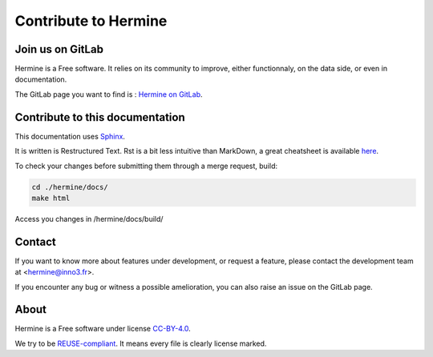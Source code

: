 .. SPDX-FileCopyrightText: 2022 Martin Delabre <gitlab.com/delabre.martin>
..
.. SPDX-License-Identifier: CC-BY-4.0

Contribute to Hermine
======================

Join us on GitLab
---------------------------------

Hermine is a Free software. It relies on its community to improve, either functionnaly, on the data side, or even in documentation.

The GitLab page you want to find is : `Hermine on GitLab <https://gitlab.com/hermine-project/hermine>`_.


Contribute to this documentation
---------------------------------

This documentation uses `Sphinx <https://www.sphinx-doc.org/en/master/index.html>`_.

It is written is Restructured Text. Rst is a bit less intuitive than MarkDown, a great cheatsheet is available `here <https://github.com/ralsina/rst-cheatsheet/blob/master/rst-cheatsheet.rst>`_.

To check your changes before submitting them through a merge request, build:

.. code-block:: bash

    cd ./hermine/docs/
    make html


Access you changes in /hermine/docs/build/


Contact
---------------------------------

If you want to know more about features under development, or request a feature, please contact the development team at <hermine@inno3.fr>.

If you encounter any bug or witness a possible amelioration, you can also raise an issue on the GitLab page.

About
---------------------------------

Hermine is a Free software under license `CC-BY-4.0 <https://www.gnu.org/licenses/agpl-3.0>`_.

We try to be `REUSE-compliant <https://reuse.software/>`_. It means every file is clearly license marked.
